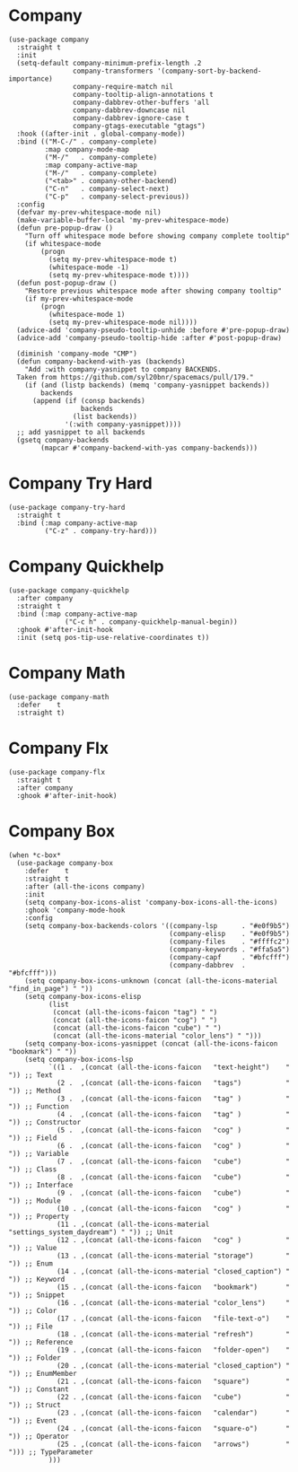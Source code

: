 * Company

#+begin_src elisp :exports none
  ;;----------------------------------------------------------------------------
  ;; Company
#+end_src

#+begin_src elisp
  (use-package company
    :straight t
    :init
    (setq-default company-minimum-prefix-length .2
                  company-transformers '(company-sort-by-backend-importance)
                  company-require-match nil
                  company-tooltip-align-annotations t
                  company-dabbrev-other-buffers 'all
                  company-dabbrev-downcase nil
                  company-dabbrev-ignore-case t
                  company-gtags-executable "gtags")
    :hook ((after-init . global-company-mode))
    :bind (("M-C-/" . company-complete)
           :map company-mode-map
           ("M-/"   . company-complete)
           :map company-active-map
           ("M-/"   . company-complete)
           ("<tab>" . company-other-backend)
           ("C-n"   . company-select-next)
           ("C-p"   . company-select-previous))
    :config
    (defvar my-prev-whitespace-mode nil)
    (make-variable-buffer-local 'my-prev-whitespace-mode)
    (defun pre-popup-draw ()
      "Turn off whitespace mode before showing company complete tooltip"
      (if whitespace-mode
          (progn
            (setq my-prev-whitespace-mode t)
            (whitespace-mode -1)
            (setq my-prev-whitespace-mode t))))
    (defun post-popup-draw ()
      "Restore previous whitespace mode after showing company tooltip"
      (if my-prev-whitespace-mode
          (progn
            (whitespace-mode 1)
            (setq my-prev-whitespace-mode nil))))
    (advice-add 'company-pseudo-tooltip-unhide :before #'pre-popup-draw)
    (advice-add 'company-pseudo-tooltip-hide :after #'post-popup-draw)

    (diminish 'company-mode "CMP")
    (defun company-backend-with-yas (backends)
      "Add :with company-yasnippet to company BACKENDS.
    Taken from https://github.com/syl20bnr/spacemacs/pull/179."
      (if (and (listp backends) (memq 'company-yasnippet backends))
          backends
        (append (if (consp backends)
                    backends
                  (list backends))
                '(:with company-yasnippet))))
    ;; add yasnippet to all backends
    (gsetq company-backends
          (mapcar #'company-backend-with-yas company-backends)))
#+end_src

* Company Try Hard

#+begin_src elisp
  (use-package company-try-hard
    :straight t
    :bind (:map company-active-map
           ("C-z" . company-try-hard)))
#+end_src

* Company Quickhelp

#+begin_src elisp
  (use-package company-quickhelp
    :after company
    :straight t
    :bind (:map company-active-map
                ("C-c h" . company-quickhelp-manual-begin))
    :ghook #'after-init-hook
    :init (setq pos-tip-use-relative-coordinates t))
#+end_src

* Company Math

#+begin_src elisp
  (use-package company-math
    :defer    t
    :straight t)
#+end_src

* Company Flx

#+begin_src elisp
  (use-package company-flx
    :straight t
    :after company
    :ghook #'after-init-hook)
#+end_src

* Company Box

#+begin_src elisp
  (when *c-box*
    (use-package company-box
      :defer    t
      :straight t
      :after (all-the-icons company)
      :init
      (setq company-box-icons-alist 'company-box-icons-all-the-icons)
      :ghook 'company-mode-hook
      :config
      (setq company-box-backends-colors '((company-lsp      . "#e0f9b5")
                                          (company-elisp    . "#e0f9b5")
                                          (company-files    . "#ffffc2")
                                          (company-keywords . "#ffa5a5")
                                          (company-capf     . "#bfcfff")
                                          (company-dabbrev  . "#bfcfff")))
      (setq company-box-icons-unknown (concat (all-the-icons-material "find_in_page") " "))
      (setq company-box-icons-elisp
            (list
             (concat (all-the-icons-faicon "tag") " ")
             (concat (all-the-icons-faicon "cog") " ")
             (concat (all-the-icons-faicon "cube") " ")
             (concat (all-the-icons-material "color_lens") " ")))
      (setq company-box-icons-yasnippet (concat (all-the-icons-faicon "bookmark") " "))
      (setq company-box-icons-lsp
            `((1 .  ,(concat (all-the-icons-faicon   "text-height")    " ")) ;; Text
              (2 .  ,(concat (all-the-icons-faicon   "tags")           " ")) ;; Method
              (3 .  ,(concat (all-the-icons-faicon   "tag" )           " ")) ;; Function
              (4 .  ,(concat (all-the-icons-faicon   "tag" )           " ")) ;; Constructor
              (5 .  ,(concat (all-the-icons-faicon   "cog" )           " ")) ;; Field
              (6 .  ,(concat (all-the-icons-faicon   "cog" )           " ")) ;; Variable
              (7 .  ,(concat (all-the-icons-faicon   "cube")           " ")) ;; Class
              (8 .  ,(concat (all-the-icons-faicon   "cube")           " ")) ;; Interface
              (9 .  ,(concat (all-the-icons-faicon   "cube")           " ")) ;; Module
              (10 . ,(concat (all-the-icons-faicon   "cog" )           " ")) ;; Property
              (11 . ,(concat (all-the-icons-material "settings_system_daydream") " ")) ;; Unit
              (12 . ,(concat (all-the-icons-faicon   "cog" )           " ")) ;; Value
              (13 . ,(concat (all-the-icons-material "storage")        " ")) ;; Enum
              (14 . ,(concat (all-the-icons-material "closed_caption") " ")) ;; Keyword
              (15 . ,(concat (all-the-icons-faicon   "bookmark")       " ")) ;; Snippet
              (16 . ,(concat (all-the-icons-material "color_lens")     " ")) ;; Color
              (17 . ,(concat (all-the-icons-faicon   "file-text-o")    " ")) ;; File
              (18 . ,(concat (all-the-icons-material "refresh")        " ")) ;; Reference
              (19 . ,(concat (all-the-icons-faicon   "folder-open")    " ")) ;; Folder
              (20 . ,(concat (all-the-icons-material "closed_caption") " ")) ;; EnumMember
              (21 . ,(concat (all-the-icons-faicon   "square")         " ")) ;; Constant
              (22 . ,(concat (all-the-icons-faicon   "cube")           " ")) ;; Struct
              (23 . ,(concat (all-the-icons-faicon   "calendar")       " ")) ;; Event
              (24 . ,(concat (all-the-icons-faicon   "square-o")       " ")) ;; Operator
              (25 . ,(concat (all-the-icons-faicon   "arrows")         " "))) ;; TypeParameter
            )))
#+end_src
